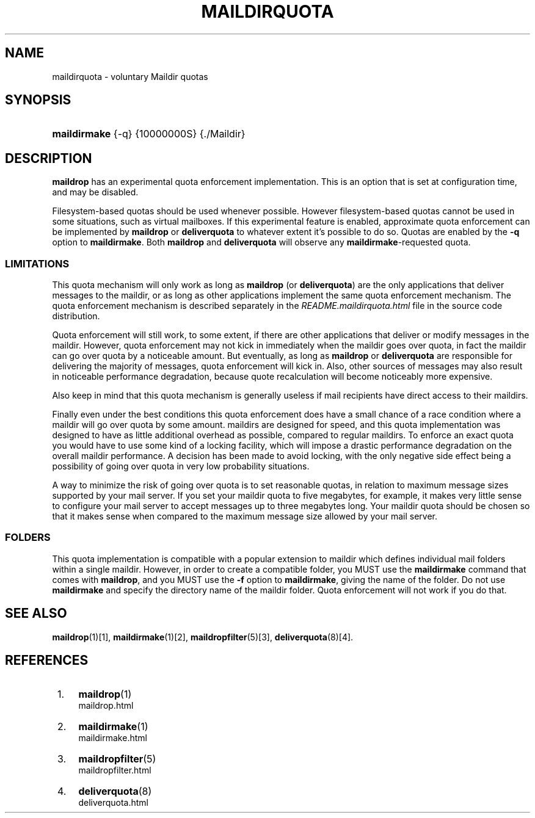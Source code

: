 .\"  <!-- $Id: maildirquota.sgml,v 1.5 2007/04/22 15:19:24 mrsam Exp $ -->
.\"  <!-- Copyright 1998 - 2007 Double Precision, Inc.  See COPYING for -->
.\"  <!-- distribution information. -->
.\"     Title: maildirquota
.\"    Author: 
.\" Generator: DocBook XSL Stylesheets v1.72.0 <http://docbook.sf.net/>
.\"      Date: 05/13/2007
.\"    Manual: Double Precision, Inc.
.\"    Source: Double Precision, Inc.
.\"
.TH "MAILDIRQUOTA" "7" "05/13/2007" "Double Precision, Inc." "Double Precision, Inc."
.\" disable hyphenation
.nh
.\" disable justification (adjust text to left margin only)
.ad l
.SH "NAME"
maildirquota \- voluntary Maildir quotas
.SH "SYNOPSIS"
.HP 12
\fBmaildirmake\fR {\-q} {10000000S} {./Maildir}
.SH "DESCRIPTION"
.PP

\fBmaildrop\fR
has an experimental quota enforcement implementation. This is an option that is set at configuration time, and may be disabled.
.PP
Filesystem\-based quotas should be used whenever possible. However filesystem\-based quotas cannot be used in some situations, such as virtual mailboxes. If this experimental feature is enabled, approximate quota enforcement can be implemented by
\fBmaildrop\fR
or
\fBdeliverquota\fR
to whatever extent it's possible to do so. Quotas are enabled by the
\fB\-q\fR
option to
\fBmaildirmake\fR. Both
\fBmaildrop\fR
and
\fBdeliverquota\fR
will observe any
\fBmaildirmake\fR\-requested quota.
.SS "LIMITATIONS"
.PP
This quota mechanism will only work as long as
\fBmaildrop\fR
(or
\fBdeliverquota\fR) are the only applications that deliver messages to the maildir, or as long as other applications implement the same quota enforcement mechanism. The quota enforcement mechanism is described separately in the
\fIREADME.maildirquota.html\fR
file in the source code distribution.
.PP
Quota enforcement will still work, to some extent, if there are other applications that deliver or modify messages in the maildir. However, quota enforcement may not kick in immediately when the maildir goes over quota, in fact the maildir can go over quota by a noticeable amount. But eventually, as long as
\fBmaildrop\fR
or
\fBdeliverquota\fR
are responsible for delivering the majority of messages, quota enforcement will kick in. Also, other sources of messages may also result in noticeable performance degradation, because quote recalculation will become noticeably more expensive.
.PP
Also keep in mind that this quota mechanism is generally useless if mail recipients have direct access to their maildirs.
.PP
Finally even under the best conditions this quota enforcement does have a small chance of a race condition where a maildir will go over quota by some amount. maildirs are designed for speed, and this quota implementation was designed to have as little additional overhead as possible, compared to regular maildirs. To enforce an exact quota you would have to use some kind of a locking facility, which will impose a drastic performance degradation on the overall maildir performance. A decision has been made to avoid locking, with the only negative side effect being a possibility of going over quota in very low probability situations.
.PP
A way to minimize the risk of going over quota is to set reasonable quotas, in relation to maximum message sizes supported by your mail server. If you set your maildir quota to five megabytes, for example, it makes very little sense to configure your mail server to accept messages up to three megabytes long. Your maildir quota should be chosen so that it makes sense when compared to the maximum message size allowed by your mail server.
.SS "FOLDERS"
.PP
This quota implementation is compatible with a popular extension to maildir which defines individual mail folders within a single maildir. However, in order to create a compatible folder, you MUST use the
\fBmaildirmake\fR
command that comes with
\fBmaildrop\fR, and you MUST use the
\fB\-f\fR
option to
\fBmaildirmake\fR, giving the name of the folder. Do not use
\fBmaildirmake\fR
and specify the directory name of the maildir folder. Quota enforcement will not work if you do that.
.SH "SEE ALSO"
.PP

\fI\fBmaildrop\fR(1)\fR\&[1],
\fI\fBmaildirmake\fR(1)\fR\&[2],
\fI\fBmaildropfilter\fR(5)\fR\&[3],
\fI\fBdeliverquota\fR(8)\fR\&[4].
.SH "REFERENCES"
.IP " 1." 4
\fBmaildrop\fR(1)
.RS 4
\%maildrop.html
.RE
.IP " 2." 4
\fBmaildirmake\fR(1)
.RS 4
\%maildirmake.html
.RE
.IP " 3." 4
\fBmaildropfilter\fR(5)
.RS 4
\%maildropfilter.html
.RE
.IP " 4." 4
\fBdeliverquota\fR(8)
.RS 4
\%deliverquota.html
.RE
